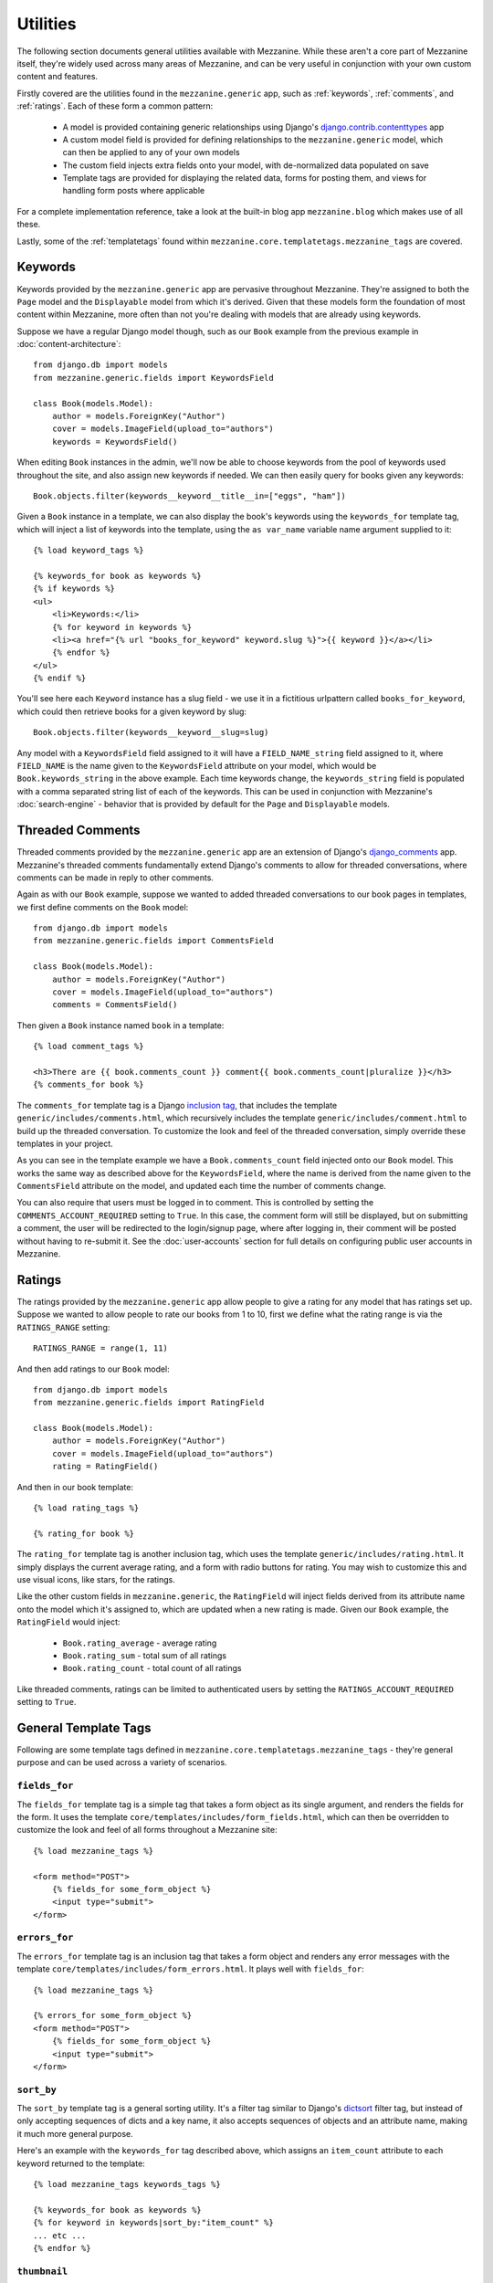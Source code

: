 
=========
Utilities
=========

The following section documents general utilities available with
Mezzanine. While these aren't a core part of Mezzanine itself,
they're widely used across many areas of Mezzanine, and can be very
useful in conjunction with your own custom content and features.

Firstly covered are the utilities found in the ``mezzanine.generic``
app, such as :ref:`keywords`, :ref:`comments`, and :ref:`ratings`.
Each of these form a common pattern:

  * A model is provided containing generic relationships using
    Django's `django.contrib.contenttypes <https://docs.djangoproject.com/en/dev/ref/contrib/contenttypes/>`_ app
  * A custom model field is provided for defining relationships to the
    ``mezzanine.generic`` model, which can then be applied to any of
    your own models
  * The custom field injects extra fields onto your model, with
    de-normalized data populated on save
  * Template tags are provided for displaying the related data, forms
    for posting them, and views for handling form posts where
    applicable

For a complete implementation reference, take a look at the built-in
blog app ``mezzanine.blog`` which makes use of all these.

Lastly, some of the :ref:`templatetags` found within
``mezzanine.core.templatetags.mezzanine_tags`` are covered.

.. _keywords:

Keywords
========

Keywords provided by the ``mezzanine.generic`` app are pervasive
throughout Mezzanine. They're assigned to both the ``Page`` model and
the ``Displayable`` model from which it's derived. Given that these
models form the foundation of most content within Mezzanine, more often
than not you're dealing with models that are already using keywords.

Suppose we have a regular Django model though, such as our ``Book``
example from the previous example in :doc:`content-architecture`::

    from django.db import models
    from mezzanine.generic.fields import KeywordsField

    class Book(models.Model):
        author = models.ForeignKey("Author")
        cover = models.ImageField(upload_to="authors")
        keywords = KeywordsField()

When editing ``Book`` instances in the admin, we'll now be able to
choose keywords from the pool of keywords used throughout the site,
and also assign new keywords if needed. We can then easily query for
books given any keywords::

    Book.objects.filter(keywords__keyword__title__in=["eggs", "ham"])

Given a ``Book`` instance in a template, we can also display the book's
keywords using the ``keywords_for`` template tag, which will inject
a list of keywords into the template, using the ``as var_name`` variable
name argument supplied to it::

    {% load keyword_tags %}

    {% keywords_for book as keywords %}
    {% if keywords %}
    <ul>
        <li>Keywords:</li>
        {% for keyword in keywords %}
        <li><a href="{% url "books_for_keyword" keyword.slug %}">{{ keyword }}</a></li>
        {% endfor %}
    </ul>
    {% endif %}

You'll see here each ``Keyword`` instance has a slug field - we use it
in a fictitious urlpattern called ``books_for_keyword``, which could
then retrieve books for a given keyword by slug::

    Book.objects.filter(keywords__keyword__slug=slug)

Any model with a ``KeywordsField`` field assigned to it will have a
``FIELD_NAME_string`` field assigned to it, where ``FIELD_NAME`` is the
name given to the ``KeywordsField`` attribute on your model, which
would be ``Book.keywords_string`` in the above example. Each time
keywords change, the ``keywords_string`` field is populated with a
comma separated string list of each of the keywords. This can be used
in conjunction with Mezzanine's :doc:`search-engine` - behavior that is
provided by default for the ``Page`` and ``Displayable`` models.

.. _comments:

Threaded Comments
=================

Threaded comments provided by the ``mezzanine.generic`` app are an
extension of Django's `django_comments
<https://github.com/django/django-contrib-comments>`_ app.
Mezzanine's threaded comments fundamentally extend Django's comments
to allow for threaded conversations, where comments can be made in
reply to other comments.

Again as with our ``Book`` example, suppose we wanted to added threaded
conversations to our book pages in templates, we first define comments
on the ``Book`` model::

    from django.db import models
    from mezzanine.generic.fields import CommentsField

    class Book(models.Model):
        author = models.ForeignKey("Author")
        cover = models.ImageField(upload_to="authors")
        comments = CommentsField()

Then given a ``Book`` instance named ``book`` in a template::

    {% load comment_tags %}

    <h3>There are {{ book.comments_count }} comment{{ book.comments_count|pluralize }}</h3>
    {% comments_for book %}

The ``comments_for`` template tag is a Django `inclusion tag
<https://docs.djangoproject.com/en/dev/howto/custom-template-tags/#howto-custom-template-tags-inclusion-tags>`_,
that includes the template ``generic/includes/comments.html``, which
recursively includes the template ``generic/includes/comment.html`` to
build up the threaded conversation. To customize the look and feel of
the threaded conversation, simply override these templates in your
project.

As you can see in the template example we have a
``Book.comments_count`` field injected onto our ``Book`` model. This
works the same way as described above for the ``KeywordsField``, where
the name is derived from the name given to the ``CommentsField``
attribute on the model, and updated each time the number of comments
change.

You can also require that users must be logged in to comment. This is
controlled by setting the ``COMMENTS_ACCOUNT_REQUIRED`` setting to
``True``. In this case, the comment form will still be displayed, but
on submitting a comment, the user will be redirected to the
login/signup page, where after logging in, their comment will be posted
without having to re-submit it. See the :doc:`user-accounts` section
for full details on configuring public user accounts in Mezzanine.

.. _ratings:

Ratings
=======

The ratings provided by the ``mezzanine.generic`` app allow people to
give a rating for any model that has ratings set up. Suppose we wanted
to allow people to rate our books from 1 to 10, first we define what
the rating range is via the ``RATINGS_RANGE`` setting::

    RATINGS_RANGE = range(1, 11)

And then add ratings to our ``Book`` model::

    from django.db import models
    from mezzanine.generic.fields import RatingField

    class Book(models.Model):
        author = models.ForeignKey("Author")
        cover = models.ImageField(upload_to="authors")
        rating = RatingField()

And then in our book template::

    {% load rating_tags %}

    {% rating_for book %}

The ``rating_for`` template tag is another inclusion tag, which uses
the template ``generic/includes/rating.html``. It simply displays the
current average rating, and a form with radio buttons for rating. You
may wish to customize this and use visual icons, like stars, for the
ratings.

Like the other custom fields in ``mezzanine.generic``, the
``RatingField`` will inject fields derived from its attribute name
onto the model which it's assigned to, which are updated when a new
rating is made. Given our ``Book`` example, the ``RatingField`` would
inject:

  * ``Book.rating_average`` - average rating
  * ``Book.rating_sum`` - total sum of all ratings
  * ``Book.rating_count`` - total count of all ratings

Like threaded comments, ratings can be limited to authenticated users
by setting the ``RATINGS_ACCOUNT_REQUIRED`` setting to ``True``.

.. _templatetags:

General Template Tags
=====================

Following are some template tags defined in
``mezzanine.core.templatetags.mezzanine_tags`` - they're general
purpose and can be used across a variety of scenarios.

``fields_for``
--------------

The ``fields_for`` template tag is a simple tag that takes a form object
as its single argument, and renders the fields for the form. It uses the
template ``core/templates/includes/form_fields.html``, which can then be
overridden to customize the look and feel of all forms throughout a
Mezzanine site::

    {% load mezzanine_tags %}

    <form method="POST">
        {% fields_for some_form_object %}
        <input type="submit">
    </form>

``errors_for``
--------------

The ``errors_for`` template tag is an inclusion tag that takes a form
object and renders any error messages with the template
``core/templates/includes/form_errors.html``. It plays well with
``fields_for``::

    {% load mezzanine_tags %}

    {% errors_for some_form_object %}
    <form method="POST">
        {% fields_for some_form_object %}
        <input type="submit">
    </form>

``sort_by``
-----------

The ``sort_by`` template tag is a general sorting utility. It's a
filter tag similar to Django's
`dictsort <https://docs.djangoproject.com/en/dev/ref/templates/builtins/#std:templatefilter-dictsort>`_
filter tag, but instead of only accepting sequences of dicts and a key
name, it also accepts sequences of objects and an attribute name,
making it much more general purpose.

Here's an example with the ``keywords_for`` tag described above, which
assigns an ``item_count`` attribute to each keyword returned to the
template::

    {% load mezzanine_tags keywords_tags %}

    {% keywords_for book as keywords %}
    {% for keyword in keywords|sort_by:"item_count" %}
    ... etc ...
    {% endfor %}

``thumbnail``
-------------

The ``thumbnail`` template tag provides on-the-fly image resizing. It
takes the relative path to the image file to resize, and mandatory width
and height arguments.

When the ``thumbnail`` template tag is called for a given set of
arguments the first time, the thumbnail is generated and its relative
path is returned. Subsequent calls with the same arguments will return
the same thumbnail path, without resizing it again, so resizes only
occur when first requested.

Given our book example's ``Book.cover`` field, suppose we wanted
to render cover thumbnails with a 100 pixel width, and proportional
height::

    {% load mezzanine_tags %}

    <img src="{{ MEDIA_URL }}{% thumbnail book.cover 100 0 %}">

The ``thumbnail`` template tag also accepts several other optional
arguments for controlling the generated thumbnail:

  * ``upscale`` - A boolean controlling whether the thumbnail should
     grow beyond its original size when resizing (defaults to True)
  * ``quality`` - A value from 0 to 100 controlling the JPG quality
    (defaults to 95)
  * ``left`` and ``top`` - Values from 0 to 1 controlling where the
    image will be cropped (each defaults to 0.5, namely the center)
  * ``padding`` - A boolean controlling whether the thumbnail will
    be padded rather than cropped (defaults to False)
  * ``padding_color`` - RGB string controlling the background color
    when ``padding`` is True (defaults to "#fff")
